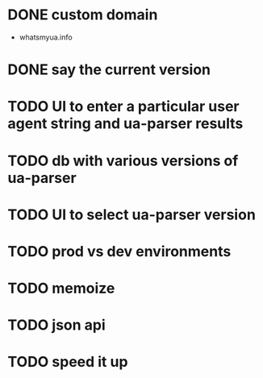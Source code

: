 * DONE custom domain
  CLOSED: [2013-11-09 Sat 15:27]
  - whatsmyua.info
* DONE say the current version
  CLOSED: [2013-11-09 Sat 15:36]
* TODO UI to enter a particular user agent string and ua-parser results
* TODO db with various versions of ua-parser
* TODO UI to select ua-parser version
* TODO prod vs dev environments
* TODO memoize
* TODO json api
* TODO speed it up
